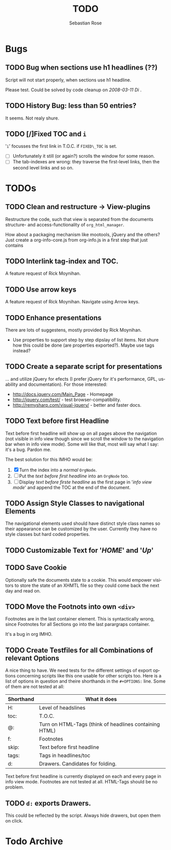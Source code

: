 #+STARTUP:    align fold nodlcheck hidestars oddeven lognotestate
#+SEQ_TODO:   TODO(t) INPROGRESS(i) WAITING(w@) | DONE(d) CANCELED(c@)
#+TITLE:      TODO
#+AUTHOR:     Sebastian Rose
#+EMAIL:      sebastian_rose@gmx.de
#+LANGUAGE:   en
#+CATEGORY:   org-info.js
#+OPTIONS:    H:3 num:nil toc:t \n:nil @:t ::t |:t ^:t -:t f:t *:t TeX:t LaTeX:t skip:nil d:(HIDE) tags:not-in-toc
#+ARCHIVE: ::* Todo Archive


* Bugs

** TODO Bug when sections use h1 headlines (??)

   Script will not start properly, when sections use h1 headline.

   Please test. Could be solved by code cleanup on[[ 2008-03-11 Di ]].

** TODO History Bug: less than 50 entries?

   It seems. Not realy shure.

** TODO [/]Fixed TOC and =i=

   '=i=' focusses the first link in T.O.C. if =FIXED\_TOC= is
   set.
   + [ ] Unfortunately it still (or again?) scrolls the window for some
         reason.
   + [ ] The tab-indexes are wrong: they traverse the first-level links, then
         the second level links and so on.


* TODOs

** TODO Clean and restructure -> View-plugins

   Restructure the code, such that view is separated from the documents
   structure- and access-functionality of =org_html_manager=.

   How about a packaging mechanism like mootools, jQuery and the others?
   Just create a org-info-core.js from org-info.js in a first step that just contains

** TODO Interlink tag-index and TOC.

   A feature request of Rick Moynihan.

** TODO Use arrow keys

   A feature request of Rick Moynihan. Navigate using Arrow keys.

** TODO Enhance presentations

   There are lots of suggestens, mostly provided by Rick Moynihan.

   + Use properties to support step by step dipslay of list items. Not shure
     how this could be done (are properties exported?). Maybe use tags instead?

** TODO Create a separate script for presentations

   ... and utilize jQuery for efects (I prefer jQuery for it's performance,
   GPL, usability and documentation). For those interested:

   + [[http://docs.jquery.com/Main_Page]] - Homepage
   + http://jquery.com/test/ - test browser-compatibility.
   + http://remysharp.com/visual-jquery/ - better and faster docs.

** TODO Text before first Headline

   Text before first headline will show up on all pages above the navigation
   (not visible in info view though since we scroll the window to the
   navigation bar when in info view mode). Some will like that, most will say
   what I say: it's a bug. Pardon me.

   The best solution for this IMHO would be:

   1) [X] Turn the index into a /normal/ =OrgNode=.
   2) [ ] Put the /text before first headline/ into an =OrgNode= too.
   3) [ ] Display /text before firste headline/ as the first page in '/info view
      mode/' and append the TOC at the end of the document.

** TODO Assign Style Classes to navigational Elements

   The navigational elements used should have distinct style class names so
   their appearance can be customized by the user. Currently they have no style
   classes but hard coded properties.

** TODO Customizable Text for '/HOME/' and '/Up/'

** TODO Save Cookie

   Optionally safe the documents state to a cookie. This would empower visitors
   to store the state of an XHMTL file so they could come back the next day and
   read on.

** TODO  Move the Footnots into own =<div>=

   Footnotes are in the last container element. This is syntactically wrong,
   since Footnotes for all Sections go into the last parargraps container.

   It's a bug in org IMHO.

** TODO Create Testfiles for all Combinations of relevant Options

   A nice thing to have. We need tests for the different settings of export
   options concerning scripts like this one usable for other scripts too. Here
   is a list of options in question and theire shorthands in the =#+OPTIONS:=
   line. Some of them are not tested at all:

   | Shorthand | What it does                                           |
   |-----------+--------------------------------------------------------|
   | H:        | Level of headslines                                    |
   | toc:      | T.O.C.                                                 |
   | @:        | Turn on HTML-Tags (think of headlines containing HTML) |
   | f:        | Footnotes                                              |
   | skip:     | Text before first headline                             |
   | tags:     | Tags in headlines/toc                                  |
   | d:        | Drawers. Candidates for folding.                       |

   Text before first headline is currently displayed on each and every page in
   info view mode. Footnotes are not tested at all. HTML-Tags should be no
   problem.

** TODO =d:= exports Drawers.

   This could be reflected by the script. Always hide drawers, but open them on
   click.


* Todo Archive

